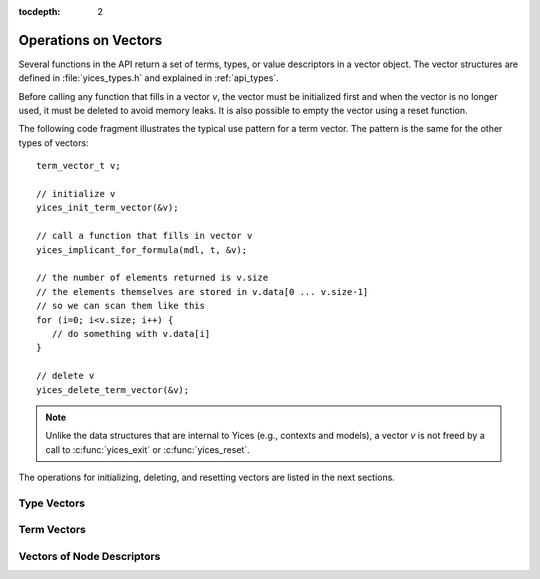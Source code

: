 :tocdepth: 2

.. highlight:: c

.. _vectors:

Operations on Vectors
=====================

Several functions in the API return a set of terms, types, or value
descriptors in a vector object. The vector structures are defined in
:file:`yices_types.h` and explained in :ref:`api_types`.

Before calling any function that fills in a vector *v*, the vector
must be initialized first and when the vector is no longer used, it
must be deleted to avoid memory leaks.  It is also possible to empty
the vector using a reset function.

The following code fragment illustrates the typical use pattern for a
term vector. The pattern is the same for the other types of vectors::

  term_vector_t v;

  // initialize v
  yices_init_term_vector(&v);

  // call a function that fills in vector v
  yices_implicant_for_formula(mdl, t, &v);

  // the number of elements returned is v.size
  // the elements themselves are stored in v.data[0 ... v.size-1]
  // so we can scan them like this
  for (i=0; i<v.size; i++) {
     // do something with v.data[i]
  }
  
  // delete v
  yices_delete_term_vector(&v);

.. note:: 

   Unlike the data structures that are internal to Yices (e.g.,
   contexts and models), a vector *v* is not freed by a call to
   :c:func:`yices_exit` or :c:func:`yices_reset`.

The operations for initializing, deleting, and resetting vectors are
listed in the next sections.


Type Vectors 
-------------

.. c:function:: void yices_init_type_vector(type_vector_t* v)

   Initialize type vector *v*. This allocates an array *v->data* with a default
   capacity and sets *v->size* to 0.

.. c:function:: void yices_reset_type_vector(type_vector_t* v)

   Reset type vector *v*. This sets *v->size* to 0.

.. c:function:: void yices_delete_type_vector(type_vector_t* v)

   Delete type vector *v*. This frees array *v->data*.


Term Vectors
------------

.. c:function:: void yices_init_term_vector(term_vector_t* v)

   Initialize term vector *v*. This allocates an array *v->data* with a default
   capacity and sets *v->size* to 0.

.. c:function:: void yices_reset_term_vector(term_vector_t* v)

   Reset term vector *v*. This sets *v->size* to 0.

.. c:function:: void yices_delete_term_vector(term_vector_t* v)

   Delete term vector *v*. This frees array *v->data*.


Vectors of Node Descriptors
---------------------------

.. c:function:: void yices_init_yval_vector(yval_vector_t* v)

   Initialize vector *v*. This allocates an array *v->data* with a default
   capacity and sets *v->size* to 0.

.. c:function:: void yices_reset_yval_vector(yval_vector_t* v)

   Reset vector *v*. This sets *v->size* to 0.

.. c:function:: void yices_delete_yval_vector(yval_vector_t* v)

   Delete vector *v*. This frees array *v->data*.

